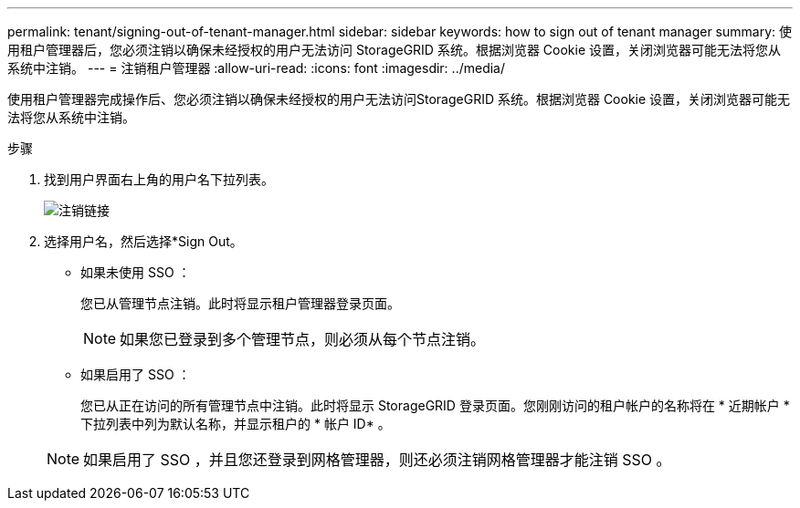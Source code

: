 ---
permalink: tenant/signing-out-of-tenant-manager.html 
sidebar: sidebar 
keywords: how to sign out of tenant manager 
summary: 使用租户管理器后，您必须注销以确保未经授权的用户无法访问 StorageGRID 系统。根据浏览器 Cookie 设置，关闭浏览器可能无法将您从系统中注销。 
---
= 注销租户管理器
:allow-uri-read: 
:icons: font
:imagesdir: ../media/


[role="lead"]
使用租户管理器完成操作后、您必须注销以确保未经授权的用户无法访问StorageGRID 系统。根据浏览器 Cookie 设置，关闭浏览器可能无法将您从系统中注销。

.步骤
. 找到用户界面右上角的用户名下拉列表。
+
image::../media/tenant_user_sign_out.png[注销链接]

. 选择用户名，然后选择*Sign Out。
+
** 如果未使用 SSO ：
+
您已从管理节点注销。此时将显示租户管理器登录页面。

+

NOTE: 如果您已登录到多个管理节点，则必须从每个节点注销。

** 如果启用了 SSO ：
+
您已从正在访问的所有管理节点中注销。此时将显示 StorageGRID 登录页面。您刚刚访问的租户帐户的名称将在 * 近期帐户 * 下拉列表中列为默认名称，并显示租户的 * 帐户 ID* 。

+

NOTE: 如果启用了 SSO ，并且您还登录到网格管理器，则还必须注销网格管理器才能注销 SSO 。




